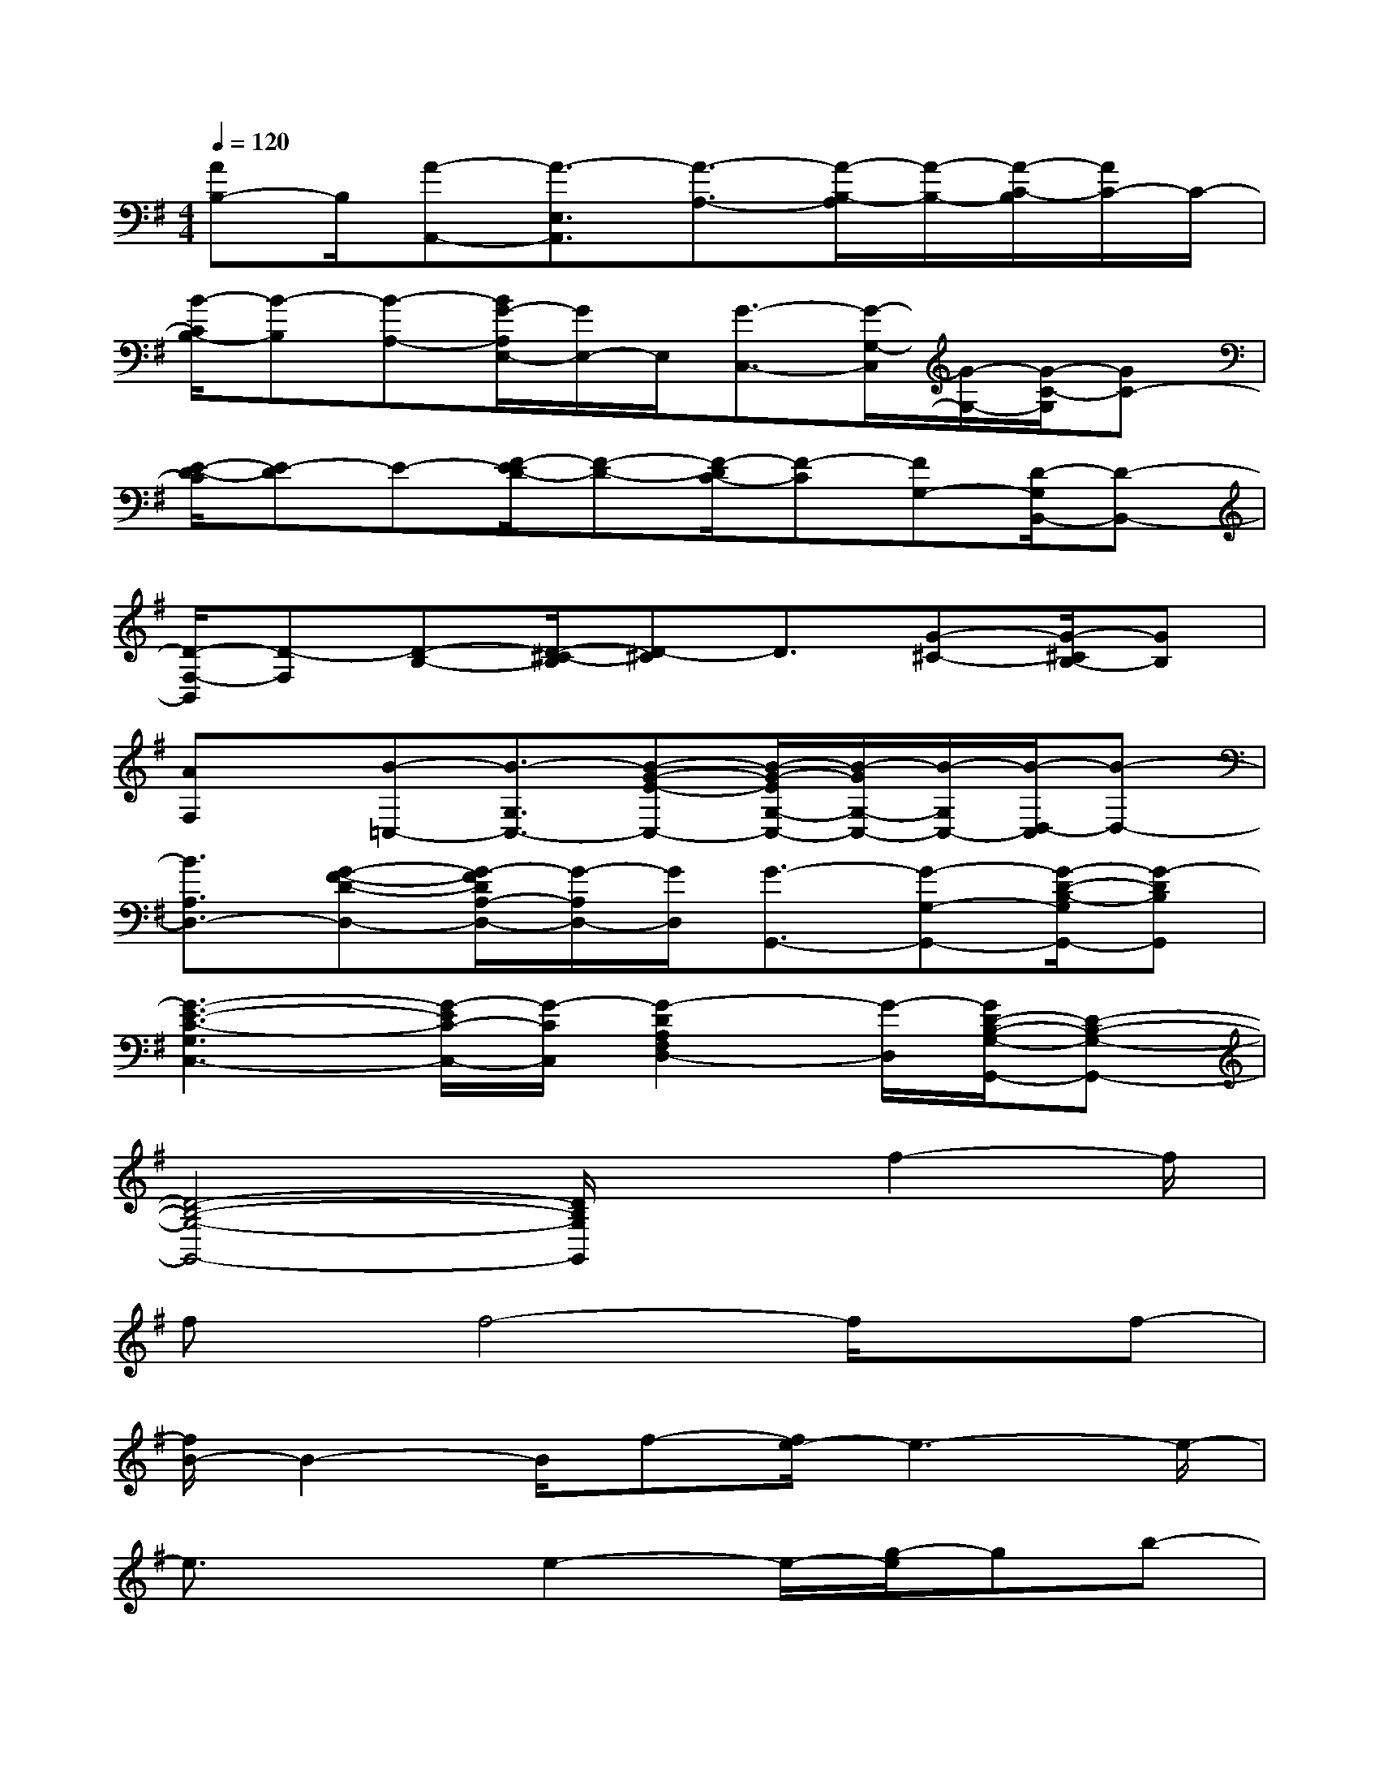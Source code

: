 X:1
T:
M:4/4
L:1/8
Q:1/4=120
K:G%1sharps
V:1
[AB,-]B,/2[A-A,,-][A3/2-E,3/2A,,3/2][A3/2-A,3/2-][A/2-B,/2-A,/2][A/2-B,/2-][A/2-C/2-B,/2][A/2C/2-]C/2-|
[B/2-C/2B,/2-][B-B,][B-A,-][B/2G/2-A,/2E,/2-][G/2E,/2-]E,/2[G3/2-C,3/2-][G/2-G,/2-C,/2][G/2-G,/2-][G/2-C/2-G,/2][GC-]|
[E/2-D/2-C/2][E-D]E-[F/2-E/2D/2-][F-D-][F/2-D/2C/2-][F-C][FG,-][D/2-G,/2B,,/2-][D-B,,-]|
[D/2-F,/2-B,,/2][D-F,][D-B,-][D/2-^C/2-B,/2][D-^C]D3/2[G-^C-][G/2-^C/2B,/2-][GB,]|
[AF,]x/2[B-=C,-][B3/2-G,3/2C,3/2-][B-G-E-C,-][B/2-G/2-E/2G,/2-C,/2-][B/2-G/2G,/2-C,/2-][B/2-G,/2C,/2-][B/2-D,/2-C,/2][B-D,-]|
[B3/2A,3/2D,3/2-][G-F-D-D,-][G/2-F/2D/2A,/2-D,/2-][G/2-A,/2D,/2-][G/2D,/2][G3/2-G,,3/2-][G-G,-G,,-][G/2-D/2-B,/2-G,/2G,,/2-][G-DB,G,,]|
[G3-E3-C3-G,3C,3-][G/2-E/2C/2-C,/2-][G/2-C/2C,/2][G2-D2A,2F,2D,2-][G/2-D,/2][G/2D/2-B,/2-G,/2-G,,/2-][D-B,-G,-G,,-]|
[D4-B,4-G,4-G,,4-][D/2B,/2G,/2G,,/2]xf2-f/2|
fx/2f4-f/2xf-|
[f/2B/2-]B2-B/2f-[f/2e/2-]e3-e/2-|
e3/2x3/2e2-e/2-[g/2-e/2]gb-|
b3-b/2x/2b2<e2|
b3/2a6x/2|
f2xff4-|
fx/2f2<a2e3/2d-|
d4-d3/2B2-B/2